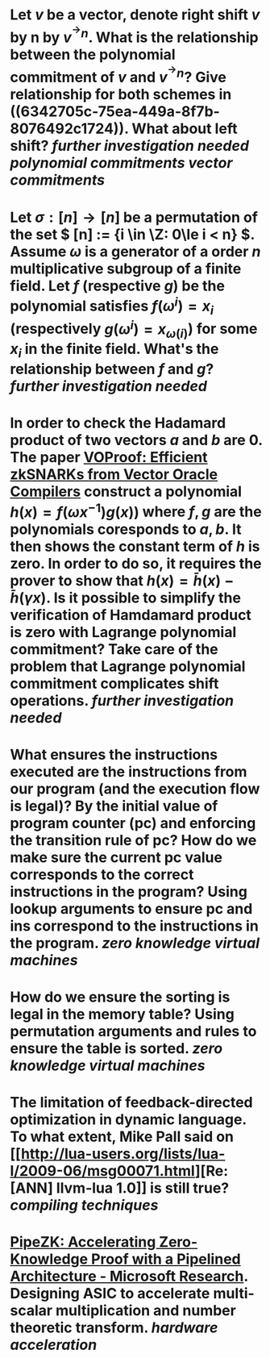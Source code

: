 * Let \( v \) be a vector, denote right shift \( v \) by n by \( v^{^\rightarrow  n} \). What is the relationship between the polynomial commitment of \( v \) and \( v^{^\rightarrow  n} \)? Give relationship for both schemes in ((6342705c-75ea-449a-8f7b-8076492c1724)). What about left shift? [[further investigation needed]] [[polynomial commitments]] [[vector commitments]]
* Let \( \sigma: [n] \to [n] \) be a permutation of the set \( [n] := {i \in \Z: 0\le i < n} \). Assume \( \omega \) is a generator of a order \(n\) multiplicative subgroup of a finite field. Let \(f\) (respective \(g\)) be the polynomial satisfies \( f(\omega^i) = x_i \) (respectively \( g(\omega^i) = x_{\omega(i)} \)) for some \( x_i \) in the finite field. What's the relationship between \(f\) and \(g\)? [[further investigation needed]]
* In order to check the Hadamard product of two vectors \(a\) and \(b\) are 0. The paper [[https://eprint.iacr.org/2021/710][VOProof: Efficient zkSNARKs from Vector Oracle Compilers]] construct a polynomial \( h(x) = f(\omega x^{-1}) g(x)) \) where \(f, g\) are the polynomials coresponds to \(a, b\). It then shows the constant term of \(h\) is zero. In order to do so, it requires the prover to show that \( h(x) = \bar{h}(x) - \bar{h}(\gamma x) \). Is it possible to simplify the verification of Hamdamard product is zero with Lagrange polynomial commitment? Take care of the problem that Lagrange polynomial commitment complicates shift operations. [[further investigation needed]]
* What ensures the instructions executed are the instructions from our program (and the execution flow is legal)? By the initial value of program counter (pc) and enforcing the transition rule of pc? How do we make sure the current pc value corresponds to the correct instructions in the program? Using lookup arguments to ensure pc and ins correspond to the instructions in the program. [[zero knowledge virtual machines]]
* How do we ensure the sorting is legal in the memory table? Using permutation arguments and rules to   ensure the table is sorted. [[zero knowledge virtual machines]]
* The limitation of feedback-directed optimization in dynamic language. To what extent, Mike Pall said on [[http://lua-users.org/lists/lua-l/2009-06/msg00071.html][Re: [ANN] llvm-lua 1.0]] is still true? [[compiling techniques]]
* [[https://www.microsoft.com/en-us/research/publication/pipezk-accelerating-zero-knowledge-proof-with-a-pipelined-architecture/][PipeZK: Accelerating Zero-Knowledge Proof with a Pipelined Architecture - Microsoft Research]]. Designing ASIC to accelerate multi-scalar multiplication and number theoretic transform. [[hardware acceleration]]